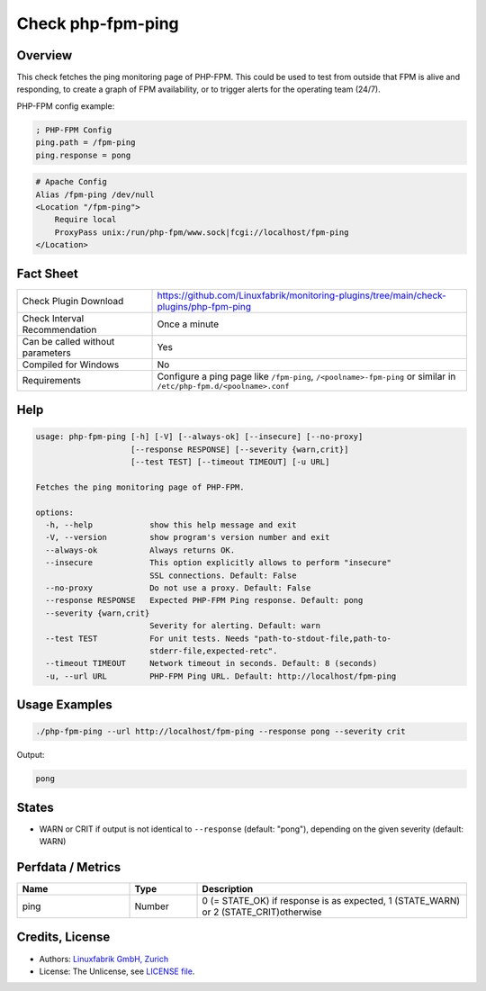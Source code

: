 Check php-fpm-ping
==================

Overview
--------

This check fetches the ping monitoring page of PHP-FPM. This could be used to test from outside that FPM is alive and responding, to create a graph of FPM availability, or to trigger alerts for the operating team (24/7).

PHP-FPM config example:

.. code-block:: text
    
    ; PHP-FPM Config
    ping.path = /fpm-ping
    ping.response = pong

.. code-block:: text
    
    # Apache Config
    Alias /fpm-ping /dev/null
    <Location "/fpm-ping">
        Require local
        ProxyPass unix:/run/php-fpm/www.sock|fcgi://localhost/fpm-ping
    </Location>


Fact Sheet
----------

.. csv-table::
    :widths: 30, 70

    "Check Plugin Download",                "https://github.com/Linuxfabrik/monitoring-plugins/tree/main/check-plugins/php-fpm-ping"
    "Check Interval Recommendation",        "Once a minute"
    "Can be called without parameters",     "Yes"
    "Compiled for Windows",                 "No"
    "Requirements",                         "Configure a ping page like ``/fpm-ping``, ``/<poolname>-fpm-ping`` or similar in ``/etc/php-fpm.d/<poolname>.conf``"


Help
----

.. code-block:: text

    usage: php-fpm-ping [-h] [-V] [--always-ok] [--insecure] [--no-proxy]
                        [--response RESPONSE] [--severity {warn,crit}]
                        [--test TEST] [--timeout TIMEOUT] [-u URL]

    Fetches the ping monitoring page of PHP-FPM.

    options:
      -h, --help            show this help message and exit
      -V, --version         show program's version number and exit
      --always-ok           Always returns OK.
      --insecure            This option explicitly allows to perform "insecure"
                            SSL connections. Default: False
      --no-proxy            Do not use a proxy. Default: False
      --response RESPONSE   Expected PHP-FPM Ping response. Default: pong
      --severity {warn,crit}
                            Severity for alerting. Default: warn
      --test TEST           For unit tests. Needs "path-to-stdout-file,path-to-
                            stderr-file,expected-retc".
      --timeout TIMEOUT     Network timeout in seconds. Default: 8 (seconds)
      -u, --url URL         PHP-FPM Ping URL. Default: http://localhost/fpm-ping


Usage Examples
--------------

.. code-block:: bash

    ./php-fpm-ping --url http://localhost/fpm-ping --response pong --severity crit

Output:

.. code-block:: text

    pong


States
------

* WARN or CRIT if output is not identical to ``--response`` (default: "pong"), depending on the given severity (default: WARN)


Perfdata / Metrics
------------------

.. csv-table::
    :widths: 25, 15, 60
    :header-rows: 1
    
    Name,                                       Type,               Description                                           
    ping,                                       Number,             "0 (= STATE_OK) if response is as expected, 1 (STATE_WARN) or 2 (STATE_CRIT)otherwise"


Credits, License
----------------

* Authors: `Linuxfabrik GmbH, Zurich <https://www.linuxfabrik.ch>`_
* License: The Unlicense, see `LICENSE file <https://unlicense.org/>`_.
